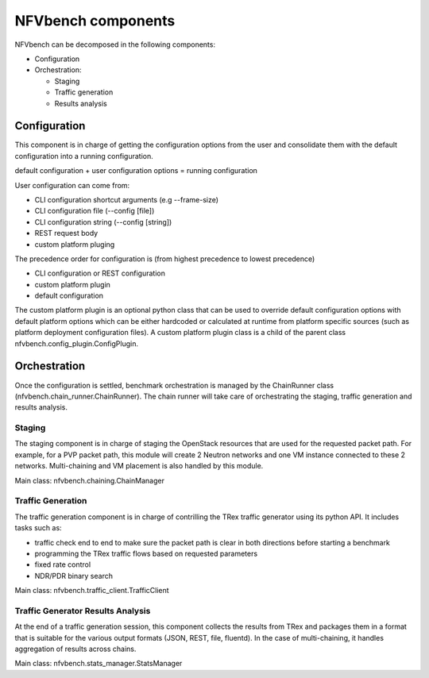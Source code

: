.. This work is licensed under a Creative Commons Attribution 4.0 International
.. License.
.. http://creativecommons.org/licenses/by/4.0
.. (c) Cisco Systems, Inc


*******************
NFVbench components
*******************

NFVbench can be decomposed in the following components:

- Configuration
- Orchestration:

  - Staging
  - Traffic generation
  - Results analysis

Configuration
=============
This component is in charge of getting the configuration options from the user and consolidate them with
the default configuration into a running configuration.

default configuration + user configuration options = running configuration

User configuration can come from:

- CLI configuration shortcut arguments (e.g --frame-size)
- CLI configuration file (--config [file])
- CLI configuration string (--config [string])
- REST request body
- custom platform pluging

The precedence order for configuration is (from highest precedence to lowest precedence)

- CLI configuration or REST configuration
- custom platform plugin
- default configuration

The custom platform plugin is an optional python class that can be used to override default configuration options
with default platform options which can be either hardcoded or calculated at runtime from platform specific sources
(such as platform deployment configuration files).
A custom platform plugin class is a child of the parent class nfvbench.config_plugin.ConfigPlugin.

Orchestration
=============
Once the configuration is settled, benchmark orchestration is managed by the ChainRunner class (nfvbench.chain_runner.ChainRunner).
The chain runner will take care of orchestrating the staging, traffic generation and results analysis.


Staging
-------
The staging component is in charge of staging the OpenStack resources that are used for the requested packet path.
For example, for a PVP packet path, this module will create 2 Neutron networks and one VM instance connected to these 2 networks.
Multi-chaining and VM placement is also handled by this module.

Main class: nfvbench.chaining.ChainManager

Traffic Generation
------------------
The traffic generation component is in charge of contrilling the TRex traffic generator using its python API.
It includes tasks such as:

- traffic check end to end to make sure the packet path is clear in both directions before starting a benchmark
- programming the TRex traffic flows based on requested parameters
- fixed rate control
- NDR/PDR binary search

Main class: nfvbench.traffic_client.TrafficClient


Traffic Generator Results Analysis
----------------------------------
At the end of a traffic generation session, this component collects the results from TRex and packages them in a format that
is suitable for the various output formats (JSON, REST, file, fluentd).
In the case of multi-chaining, it handles aggregation of results across chains.

Main class: nfvbench.stats_manager.StatsManager
